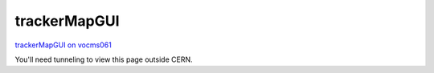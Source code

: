trackerMapGUI
=============

`trackerMapGUI on vocms061 <http://vocms061.cern.ch/event_display/trackerMap/index.php>`_

You'll need tunneling to view this page outside CERN.
